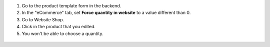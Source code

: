 #. Go to the product template form in the backend.
#. In the "eCommerce" tab, set **Force quantity in website** to a value different
   than 0.
#. Go to Website Shop.
#. Click in the product that you edited.
#. You won't be able to choose a quantity.

.. figure:: ../static/description/1.png
   :alt: Product view
   :width: 600 px

.. figure:: ../static/description/2.png
   :alt: Add to cart modal view
   :width: 600 px

.. figure:: ../static/description/3.png
   :alt: Cart view
   :width: 600 px
